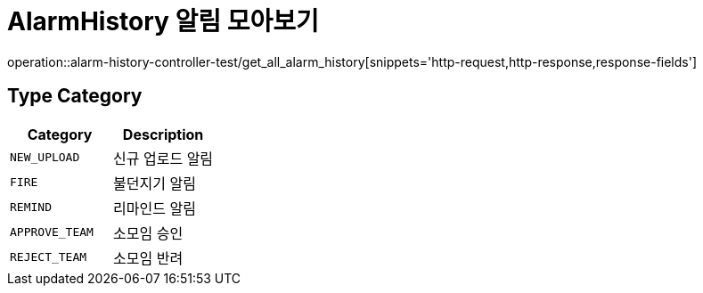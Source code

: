 [[AlarmHistory-알림-모아보기]]
= AlarmHistory 알림 모아보기
operation::alarm-history-controller-test/get_all_alarm_history[snippets='http-request,http-response,response-fields']

== Type Category
|===
| Category | Description

| `NEW_UPLOAD`
| 신규 업로드 알림

| `FIRE`
| 불던지기 알림

| `REMIND`
| 리마인드 알림

| `APPROVE_TEAM`
| 소모임 승인

| `REJECT_TEAM`
| 소모임 반려

|===
